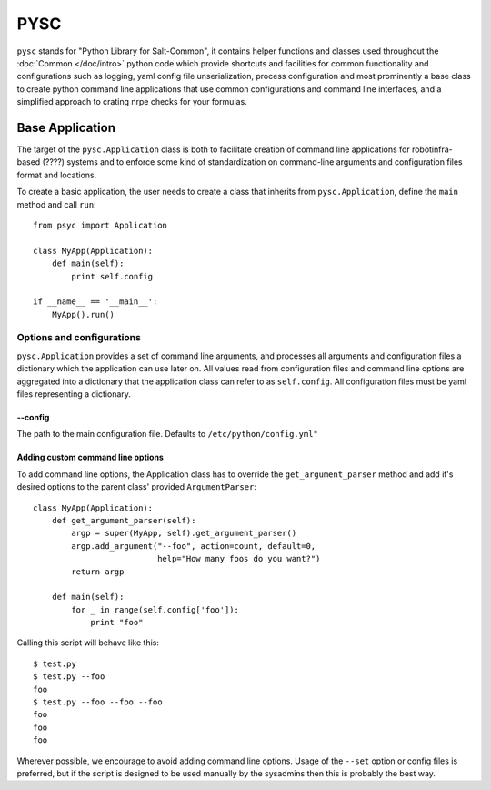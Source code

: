.. Copyright (c) 2014, Tomas Neme
.. All rights reserved.
..
.. Redistribution and use in source and binary forms, with or without
.. modification, are permitted provided that the following conditions are met:
..
..     1. Redistributions of source code must retain the above copyright notice,
..        this list of conditions and the following disclaimer.
..     2. Redistributions in binary form must reproduce the above copyright
..        notice, this list of conditions and the following disclaimer in the
..        documentation and/or other materials provided with the distribution.
..
.. Neither the name of Bruno Clermont nor the names of its contributors may be used
.. to endorse or promote products derived from this software without specific
.. prior written permission.
..
.. THIS SOFTWARE IS PROVIDED BY THE COPYRIGHT HOLDERS AND CONTRIBUTORS "AS IS"
.. AND ANY EXPRESS OR IMPLIED WARRANTIES, INCLUDING, BUT NOT LIMITED TO,
.. THE IMPLIED WARRANTIES OF MERCHANTABILITY AND FITNESS FOR A PARTICULAR
.. PURPOSE ARE DISCLAIMED. IN NO EVENT SHALL THE COPYRIGHT OWNER OR CONTRIBUTORS
.. BE LIABLE FOR ANY DIRECT, INDIRECT, INCIDENTAL, SPECIAL, EXEMPLARY, OR
.. CONSEQUENTIAL DAMAGES (INCLUDING, BUT NOT LIMITED TO, PROCUREMENT OF
.. SUBSTITUTE GOODS OR SERVICES; LOSS OF USE, DATA, OR PROFITS; OR BUSINESS
.. INTERRUPTION) HOWEVER CAUSED AND ON ANY THEORY OF LIABILITY, WHETHER IN
.. CONTRACT, STRICT LIABILITY, OR TORT (INCLUDING NEGLIGENCE OR OTHERWISE)
.. ARISING IN ANY WAY OUT OF THE USE OF THIS SOFTWARE, EVEN IF ADVISED OF THE
.. POSSIBILITY OF SUCH DAMAGE.

PYSC
====

``pysc`` stands for "Python Library for Salt-Common", it contains
helper functions and classes used throughout the :doc:`Common
</doc/intro>` python code which provide shortcuts and facilities for
common functionality and configurations such as logging, yaml config
file unserialization, process configuration and most prominently a
base class to create python command line applications that use common
configurations and command line interfaces, and a simplified approach
to crating nrpe checks for your formulas.

Base Application
~~~~~~~~~~~~~~~~

The target of the ``pysc.Application`` class is both to facilitate
creation of command line applications for robotinfra-based (????)
systems and to enforce some kind of standardization on command-line
arguments and configuration files format and locations.

To create a basic application, the user needs to create a class that
inherits from ``pysc.Application``, define the ``main`` method and
call ``run``::

    from psyc import Application

    class MyApp(Application):
        def main(self):
            print self.config

    if __name__ == '__main__':
        MyApp().run()


Options and configurations
--------------------------

``pysc.Application`` provides a set of command line arguments, and
processes all arguments and configuration files a dictionary which the
application can use later on. All values read from configuration
files and command line options are aggregated into a dictionary that
the application class can refer to as ``self.config``. All
configuration files must be yaml files representing a dictionary.

--config
********
The path to the main configuration file. Defaults to
``/etc/python/config.yml"``

Adding custom command line options
**********************************

To add command line options, the Application class has to override
the ``get_argument_parser`` method and add it's desired options to the
parent class' provided ``ArgumentParser``::

    class MyApp(Application):
        def get_argument_parser(self):
            argp = super(MyApp, self).get_argument_parser()
            argp.add_argument("--foo", action=count, default=0,
                              help="How many foos do you want?")
            return argp

        def main(self):
            for _ in range(self.config['foo']):
                print "foo"

Calling this script will behave like this::

    $ test.py
    $ test.py --foo
    foo
    $ test.py --foo --foo --foo
    foo
    foo
    foo

Wherever possible, we encourage to avoid adding command line options.
Usage of the ``--set`` option or config files is preferred, but if the
script is designed to be used manually by the sysadmins then this is
probably the best way.
